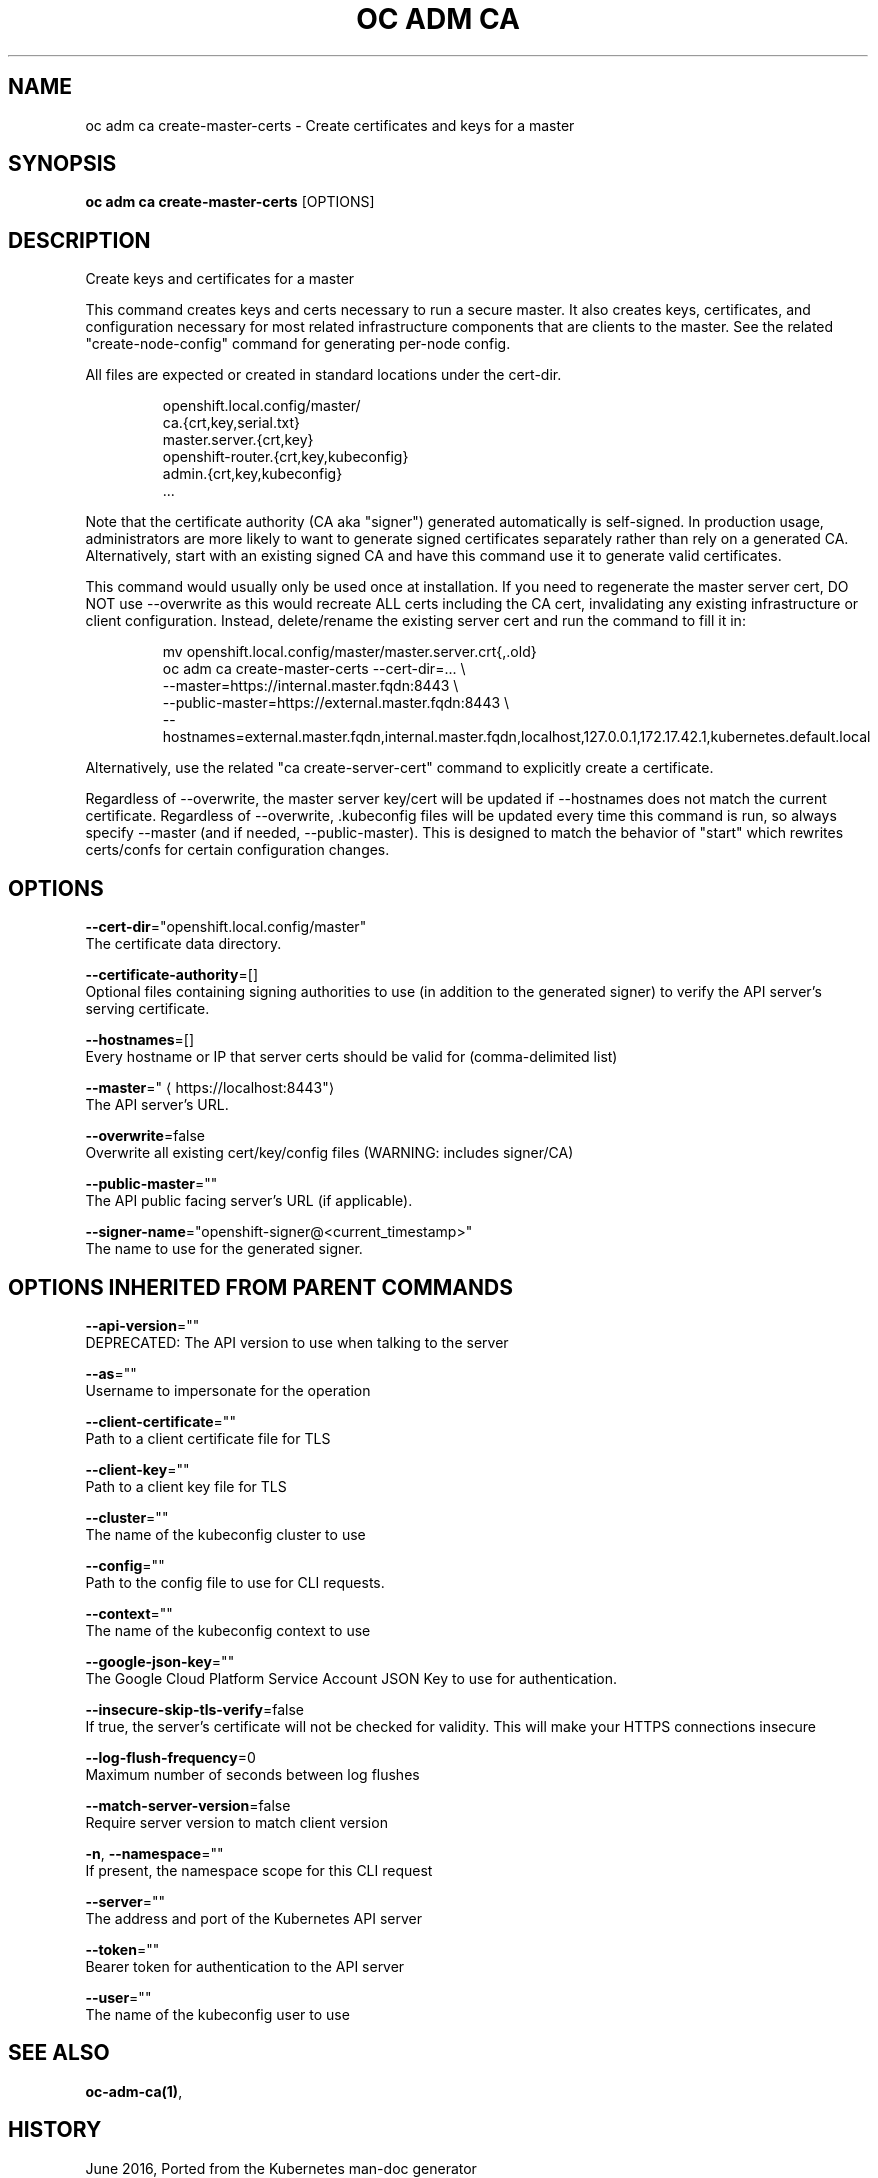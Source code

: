 .TH "OC ADM CA" "1" " Openshift CLI User Manuals" "Openshift" "June 2016"  ""


.SH NAME
.PP
oc adm ca create\-master\-certs \- Create certificates and keys for a master


.SH SYNOPSIS
.PP
\fBoc adm ca create\-master\-certs\fP [OPTIONS]


.SH DESCRIPTION
.PP
Create keys and certificates for a master

.PP
This command creates keys and certs necessary to run a secure master.
It also creates keys, certificates, and configuration necessary for most
related infrastructure components that are clients to the master.
See the related "create\-node\-config" command for generating per\-node config.

.PP
All files are expected or created in standard locations under the cert\-dir.

.PP
.RS

.nf
openshift.local.config/master/
    ca.{crt,key,serial.txt}
    master.server.{crt,key}
    openshift\-router.{crt,key,kubeconfig}
    admin.{crt,key,kubeconfig}
    ...

.fi
.RE

.PP
Note that the certificate authority (CA aka "signer") generated automatically
is self\-signed. In production usage, administrators are more likely to
want to generate signed certificates separately rather than rely on a
generated CA. Alternatively, start with an existing signed CA and
have this command use it to generate valid certificates.

.PP
This command would usually only be used once at installation. If you
need to regenerate the master server cert, DO NOT use \-\-overwrite as this
would recreate ALL certs including the CA cert, invalidating any existing
infrastructure or client configuration. Instead, delete/rename the existing
server cert and run the command to fill it in:

.PP
.RS

.nf
mv openshift.local.config/master/master.server.crt{,.old}
oc adm ca create\-master\-certs \-\-cert\-dir=... \\
        \-\-master=https://internal.master.fqdn:8443 \\
        \-\-public\-master=https://external.master.fqdn:8443 \\
        \-\-hostnames=external.master.fqdn,internal.master.fqdn,localhost,127.0.0.1,172.17.42.1,kubernetes.default.local

.fi
.RE

.PP
Alternatively, use the related "ca create\-server\-cert" command to explicitly
create a certificate.

.PP
Regardless of \-\-overwrite, the master server key/cert will be updated
if \-\-hostnames does not match the current certificate.
Regardless of \-\-overwrite, .kubeconfig files will be updated every time this
command is run, so always specify \-\-master (and if needed, \-\-public\-master).
This is designed to match the behavior of "start" which rewrites certs/confs
for certain configuration changes.


.SH OPTIONS
.PP
\fB\-\-cert\-dir\fP="openshift.local.config/master"
    The certificate data directory.

.PP
\fB\-\-certificate\-authority\fP=[]
    Optional files containing signing authorities to use (in addition to the generated signer) to verify the API server's serving certificate.

.PP
\fB\-\-hostnames\fP=[]
    Every hostname or IP that server certs should be valid for (comma\-delimited list)

.PP
\fB\-\-master\fP="
\[la]https://localhost:8443"\[ra]
    The API server's URL.

.PP
\fB\-\-overwrite\fP=false
    Overwrite all existing cert/key/config files (WARNING: includes signer/CA)

.PP
\fB\-\-public\-master\fP=""
    The API public facing server's URL (if applicable).

.PP
\fB\-\-signer\-name\fP="openshift\-signer@<current_timestamp>"
    The name to use for the generated signer.


.SH OPTIONS INHERITED FROM PARENT COMMANDS
.PP
\fB\-\-api\-version\fP=""
    DEPRECATED: The API version to use when talking to the server

.PP
\fB\-\-as\fP=""
    Username to impersonate for the operation

.PP
\fB\-\-client\-certificate\fP=""
    Path to a client certificate file for TLS

.PP
\fB\-\-client\-key\fP=""
    Path to a client key file for TLS

.PP
\fB\-\-cluster\fP=""
    The name of the kubeconfig cluster to use

.PP
\fB\-\-config\fP=""
    Path to the config file to use for CLI requests.

.PP
\fB\-\-context\fP=""
    The name of the kubeconfig context to use

.PP
\fB\-\-google\-json\-key\fP=""
    The Google Cloud Platform Service Account JSON Key to use for authentication.

.PP
\fB\-\-insecure\-skip\-tls\-verify\fP=false
    If true, the server's certificate will not be checked for validity. This will make your HTTPS connections insecure

.PP
\fB\-\-log\-flush\-frequency\fP=0
    Maximum number of seconds between log flushes

.PP
\fB\-\-match\-server\-version\fP=false
    Require server version to match client version

.PP
\fB\-n\fP, \fB\-\-namespace\fP=""
    If present, the namespace scope for this CLI request

.PP
\fB\-\-server\fP=""
    The address and port of the Kubernetes API server

.PP
\fB\-\-token\fP=""
    Bearer token for authentication to the API server

.PP
\fB\-\-user\fP=""
    The name of the kubeconfig user to use


.SH SEE ALSO
.PP
\fBoc\-adm\-ca(1)\fP,


.SH HISTORY
.PP
June 2016, Ported from the Kubernetes man\-doc generator
